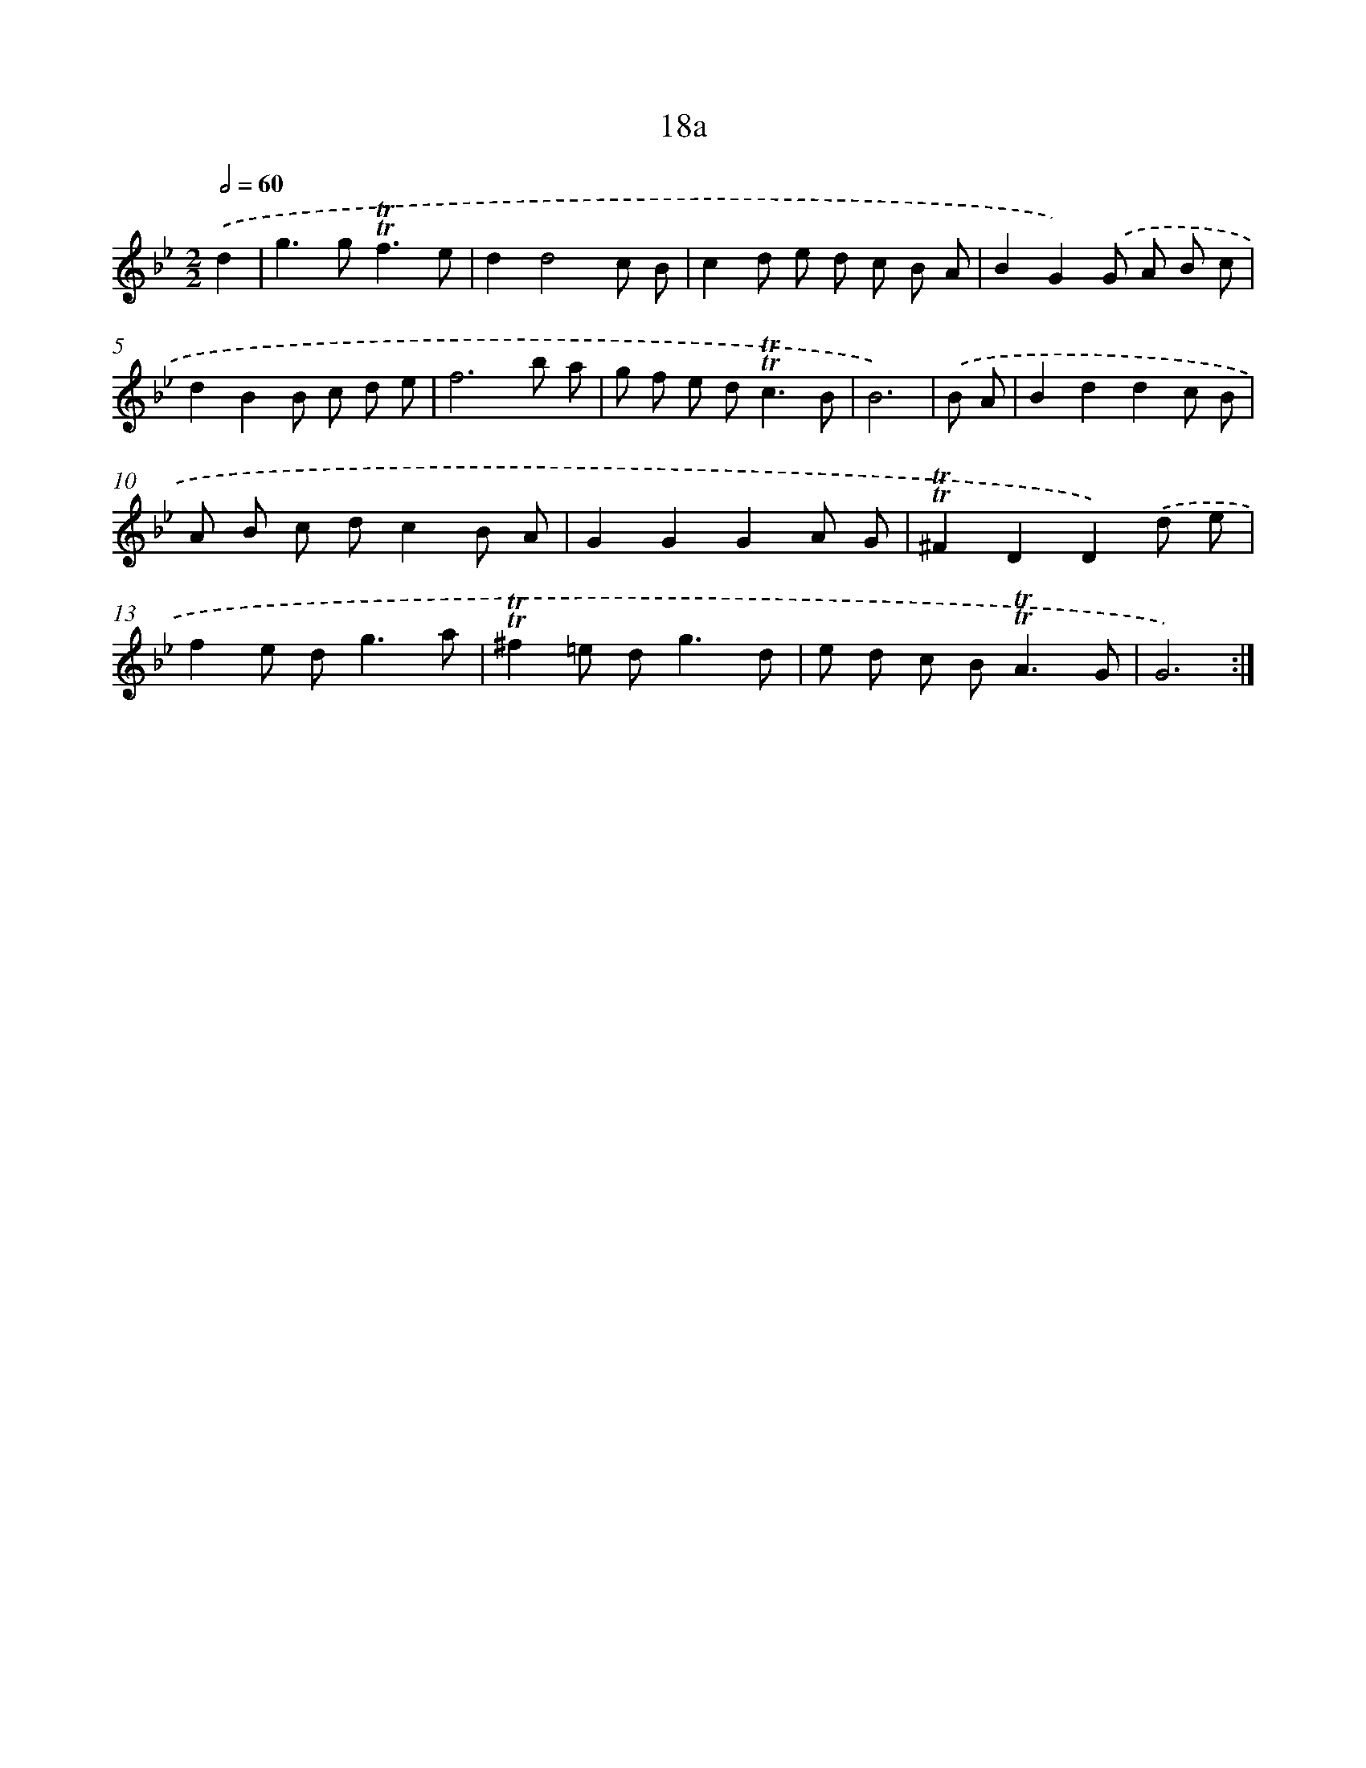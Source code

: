 X: 10962
T: 18a
%%abc-version 2.0
%%abcx-abcm2ps-target-version 5.9.1 (29 Sep 2008)
%%abc-creator hum2abc beta
%%abcx-conversion-date 2018/11/01 14:37:10
%%humdrum-veritas 576540962
%%humdrum-veritas-data 4083369147
%%continueall 1
%%barnumbers 0
L: 1/8
M: 2/2
Q: 1/2=60
K: Bb clef=treble
.('d2 [I:setbarnb 1]|
g2>g2!trill!!trill!f3e |
d2d4c B |
c2d e d c B A |
B2G2).('G A B c |
d2B2B c d e |
f6b a |
g f e d2<!trill!!trill!c2B |
B6) |
.('B A [I:setbarnb 9]|
B2d2d2c B |
A B c dc2B A |
G2G2G2A G |
!trill!!trill!^F2D2D2).('d e |
f2e d2<g2a |
!trill!!trill!^f2=e d2<g2d |
e d c B2<!trill!!trill!A2G |
G6) :|]
